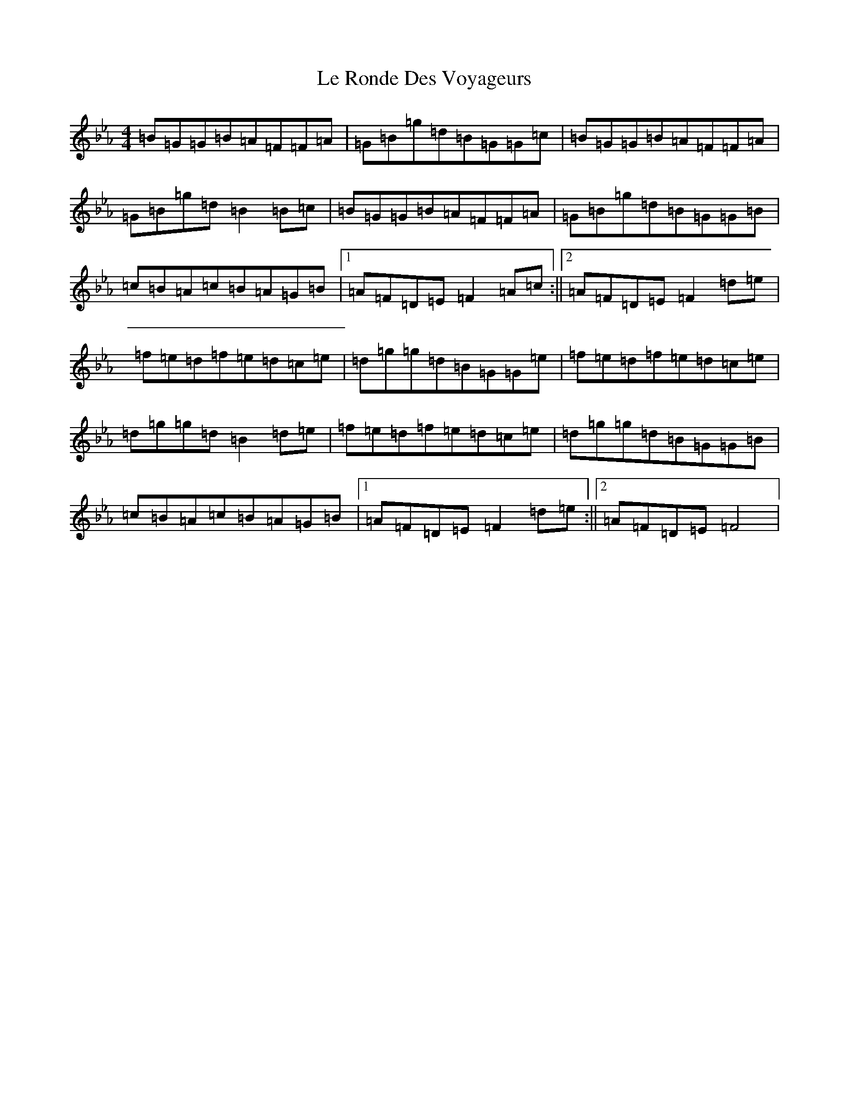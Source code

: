 X: 6014
T: Le Ronde Des Voyageurs
S: https://thesession.org/tunes/16082#setting30312
Z: A minor
R: reel
M:4/4
L:1/8
K: C minor
=B=G=G=B=A=F=F=A|=G=B=g=d=B=G=G=c|=B=G=G=B=A=F=F=A|=G=B=g=d=B2=B=c|=B=G=G=B=A=F=F=A|=G=B=g=d=B=G=G=B|=c=B=A=c=B=A=G=B|1=A=F=D=E=F2=A=c:||2=A=F=D=E=F2=d=e|=f=e=d=f=e=d=c=e|=d=g=g=d=B=G=G=e|=f=e=d=f=e=d=c=e|=d=g=g=d=B2=d=e|=f=e=d=f=e=d=c=e|=d=g=g=d=B=G=G=B|=c=B=A=c=B=A=G=B|1=A=F=D=E=F2=d=e:||2=A=F=D=E=F4|